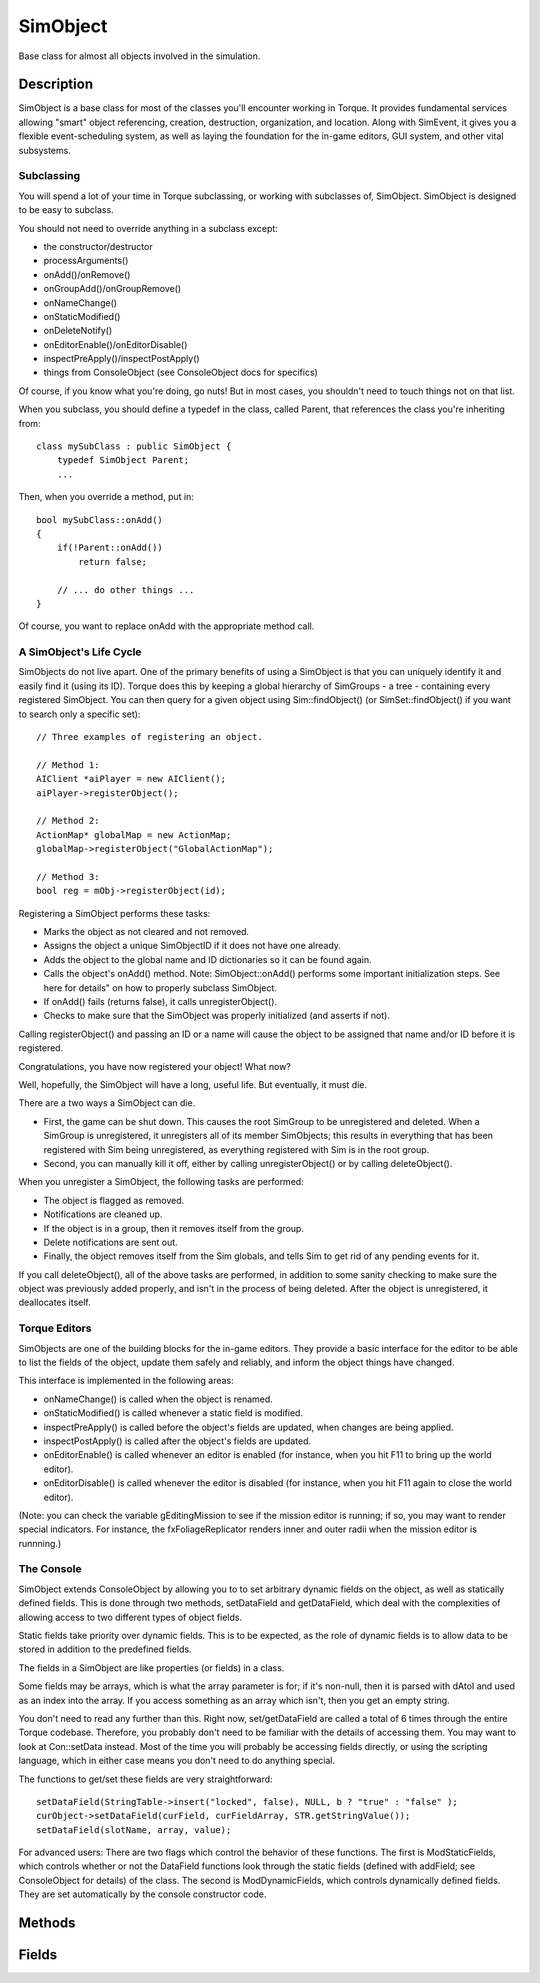 SimObject
=========

Base class for almost all objects involved in the simulation.

Description
-----------

SimObject is a base class for most of the classes you'll encounter working in Torque. It provides fundamental services allowing "smart" object referencing, creation, destruction, organization, and location. Along with SimEvent, it gives you a flexible event-scheduling system, as well as laying the foundation for the in-game editors, GUI system, and other vital subsystems.

Subclassing
~~~~~~~~~~~~

You will spend a lot of your time in Torque subclassing, or working with subclasses of, SimObject. SimObject is designed to be easy to subclass.

You should not need to override anything in a subclass except:

* the constructor/destructor
* processArguments()
* onAdd()/onRemove()
* onGroupAdd()/onGroupRemove()
* onNameChange()
* onStaticModified()
* onDeleteNotify()
* onEditorEnable()/onEditorDisable()
* inspectPreApply()/inspectPostApply()
* things from ConsoleObject (see ConsoleObject docs for specifics)

Of course, if you know what you're doing, go nuts! But in most cases, you shouldn't need to touch things not on that list.

When you subclass, you should define a typedef in the class, called Parent, that references the class you're inheriting from::

   class mySubClass : public SimObject {
       typedef SimObject Parent;
       ...

Then, when you override a method, put in::

   bool mySubClass::onAdd()
   {
       if(!Parent::onAdd())
           return false;

       // ... do other things ...
   }

Of course, you want to replace onAdd with the appropriate method call.

A SimObject's Life Cycle
~~~~~~~~~~~~~~~~~~~~~~~~

SimObjects do not live apart. One of the primary benefits of using a SimObject is that you can uniquely identify it and easily find it (using its ID). Torque does this by keeping a global hierarchy of SimGroups - a tree - containing every registered SimObject. You can then query for a given object using Sim::findObject() (or SimSet::findObject() if you want to search only a specific set)::

	// Three examples of registering an object.

	// Method 1:
	AIClient *aiPlayer = new AIClient();
	aiPlayer->registerObject();

	// Method 2:
	ActionMap* globalMap = new ActionMap;
	globalMap->registerObject("GlobalActionMap");

	// Method 3:
	bool reg = mObj->registerObject(id);

Registering a SimObject performs these tasks:

* Marks the object as not cleared and not removed.
* Assigns the object a unique SimObjectID if it does not have one already.
* Adds the object to the global name and ID dictionaries so it can be found again.
* Calls the object's onAdd() method. Note: SimObject::onAdd() performs some important initialization steps. See here for details" on how to properly subclass SimObject.
* If onAdd() fails (returns false), it calls unregisterObject().
* Checks to make sure that the SimObject was properly initialized (and asserts if not).

Calling registerObject() and passing an ID or a name will cause the object to be assigned that name and/or ID before it is registered.

Congratulations, you have now registered your object! What now?

Well, hopefully, the SimObject will have a long, useful life. But eventually, it must die.

There are a two ways a SimObject can die.

* First, the game can be shut down. This causes the root SimGroup to be unregistered and deleted. When a SimGroup is unregistered, it unregisters all of its member SimObjects; this results in everything that has been registered with Sim being unregistered, as everything registered with Sim is in the root group.
* Second, you can manually kill it off, either by calling unregisterObject() or by calling deleteObject().

When you unregister a SimObject, the following tasks are performed:

* The object is flagged as removed.
* Notifications are cleaned up.
* If the object is in a group, then it removes itself from the group.
* Delete notifications are sent out.
* Finally, the object removes itself from the Sim globals, and tells Sim to get rid of any pending events for it.

If you call deleteObject(), all of the above tasks are performed, in addition to some sanity checking to make sure the object was previously added properly, and isn't in the process of being deleted. After the object is unregistered, it deallocates itself.

Torque Editors
~~~~~~~~~~~~~~

SimObjects are one of the building blocks for the in-game editors. They provide a basic interface for the editor to be able to list the fields of the object, update them safely and reliably, and inform the object things have changed.

This interface is implemented in the following areas:

* onNameChange() is called when the object is renamed.
* onStaticModified() is called whenever a static field is modified.
* inspectPreApply() is called before the object's fields are updated, when changes are being applied.
* inspectPostApply() is called after the object's fields are updated.
* onEditorEnable() is called whenever an editor is enabled (for instance, when you hit F11 to bring up the world editor).
* onEditorDisable() is called whenever the editor is disabled (for instance, when you hit F11 again to close the world editor).

(Note: you can check the variable gEditingMission to see if the mission editor is running; if so, you may want to render special indicators. For instance, the fxFoliageReplicator renders inner and outer radii when the mission editor is runnning.)

The Console
~~~~~~~~~~~

SimObject extends ConsoleObject by allowing you to to set arbitrary dynamic fields on the object, as well as statically defined fields. This is done through two methods, setDataField and getDataField, which deal with the complexities of allowing access to two different types of object fields.

Static fields take priority over dynamic fields. This is to be expected, as the role of dynamic fields is to allow data to be stored in addition to the predefined fields.

The fields in a SimObject are like properties (or fields) in a class.

Some fields may be arrays, which is what the array parameter is for; if it's non-null, then it is parsed with dAtoI and used as an index into the array. If you access something as an array which isn't, then you get an empty string.

You don't need to read any further than this. Right now, set/getDataField are called a total of 6 times through the entire Torque codebase. Therefore, you probably don't need to be familiar with the details of accessing them. You may want to look at Con::setData instead. Most of the time you will probably be accessing fields directly, or using the scripting language, which in either case means you don't need to do anything special.

The functions to get/set these fields are very straightforward::

	setDataField(StringTable->insert("locked", false), NULL, b ? "true" : "false" );
	curObject->setDataField(curField, curFieldArray, STR.getStringValue());
	setDataField(slotName, array, value);

For advanced users: There are two flags which control the behavior of these functions. The first is ModStaticFields, which controls whether or not the DataField functions look through the static fields (defined with addField; see ConsoleObject for details) of the class. The second is ModDynamicFields, which controls dynamically defined fields. They are set automatically by the console constructor code.

Methods
-------

.. cpp:function:: void SimObject::assignFieldsFrom(SimObject fromObject)

	Copy fields from another object onto this one. The objects must be of same type. Everything from the object will overwrite what's in this object; extra fields in this object will remain. This includes dynamic fields.

	:param fromObject: The object from which to copy fields.

.. cpp:function:: void SimObject::assignPersistentId()

	Assign a persistent ID to the object if it does not already have one.

.. cpp:function:: string SimObject::call(string method, string args, ...)

	Dynamically call a method on an object.

	:param method: Name of method to call.
	:param args: Zero or more arguments for the method.

	:return: The result of the method call. 

.. cpp:function:: SimObject  SimObject::clone()

	Create a copy of this object.

	:return: An exact duplicate of this object. 

.. cpp:function:: SimObject  SimObject::deepClone()

	Create a copy of this object and all its subobjects.

	:return: An exact duplicate of this object and all objects it references. 

.. cpp:function:: void SimObject::delete()

	Delete and remove the object.

.. cpp:function:: void SimObject::dump(bool detailed)

	Dump a description of all fields and methods defined on this object to the console.

	:param detailed: Whether to print detailed information about members.

.. cpp:function:: void SimObject::dumpClassHierarchy()

	Dump the native C++ class hierarchy of this object's C++ class to the console.

.. cpp:function:: void SimObject::dumpGroupHierarchy()

	Dump the hierarchy of this object up to RootGroup to the console.

.. cpp:function:: ArrayObject  SimObject::dumpMethods()

	List the methods defined on this object. Each description is a newline-separated vector with the following elements: 
	
	* Minimum number of arguments.
	* Maximum number of arguments.
	* Prototype string.
	* Full script file path (if script method).
	* Line number of method definition in script (if script method).
	* Documentation string (not including prototype). This takes up the remainder of the vector. 

	:return:  populated with (name,description) pairs of all methods defined on the object. 

.. cpp:function:: bool SimObject::getCanSave()

	Get whether the object will be included in saves.

	:return: True if the object will be saved; false otherwise. 

.. cpp:function:: string SimObject::getClassName()

	Get the name of the C++ class which the object is an instance of.

	:return: The name of the C++ class of the object. 

.. cpp:function:: string SimObject::getClassNamespace()

	Get the name of the class namespace assigned to this object.

	:return: The name of the 'class' namespace. 

.. cpp:function:: ArrayObject  SimObject::getDebugInfo()

	Return some behind-the-scenes information on the object.

	:return:  filled with internal information about the object. 

.. cpp:function:: int SimObject::getDeclarationLine()

	Get the line number at which the object is defined in its file.

	:return: The line number of the object's definition in script. 

.. cpp:function:: string SimObject::getDynamicField(int index)

	Get a value of a dynamic field by index.

	:param index: The index of the dynamic field.

	:return: The value of the dynamic field at the given index or "". 

.. cpp:function:: int SimObject::getDynamicFieldCount()

	Get the number of dynamic fields defined on the object.

	:return: The number of dynamic fields defined on the object. 

.. cpp:function:: string SimObject::getField(int index)

	Retrieve the value of a static field by index.

	:param index: The index of the static field.

	:return: The value of the static field with the given index or "". 

.. cpp:function:: int SimObject::getFieldCount()

	Get the number of static fields on the object.

	:return: The number of static fields defined on the object. 

.. cpp:function:: string SimObject::getFieldType(string fieldName)

	Get the console type code of the given field.

	:return: The numeric type code for the underlying console type of the given field. 

.. cpp:function:: string SimObject::getFieldValue(string fieldName, int index)

	Return the value of the given field on this object.

	:param fieldName: The name of the field. If it includes a field index, the index is parsed out.
	:param index: Optional parameter to specify the index of an array field separately.

	:return: The value of the given field or "" if undefined. 

.. cpp:function:: string SimObject::getFilename()

	Returns the filename the object is attached to. Reimplemented in CubemapData .

	:return: The name of the file the object is associated with; usually the file the object was loaded from. 

.. cpp:function:: SimGroup  SimObject::getGroup()

	Get the group that this object is contained in.

	:return:  object to which the object belongs. 

.. cpp:function:: int SimObject::getId()

	Get the underlying unique numeric ID of the object.

	:return: The unique numeric ID of the object. 

.. cpp:function:: string SimObject::getInternalName()

	Get the internal name of the object.

	:return: The internal name of the object. 

.. cpp:function:: string SimObject::getName()

	Get the global name of the object.

	:return: The global name assigned to the object. 

.. cpp:function:: string SimObject::getSuperClassNamespace()

	Get the name of the superclass namespace assigned to this object.

	:return: The name of the 'superClass' namespace. 

.. cpp:function:: bool SimObject::isChildOfGroup(SimGroup group)

	Test whether the object belongs directly or indirectly to the given group.

	:param group: The SimGroup object.

	:return: True if the object is a child of the given group or a child of a group that the given group is directly or indirectly a child to. 

.. cpp:function:: bool SimObject::isEditorOnly()

	Return true if the object is only used by the editor.

	:return: True if this object exists only for the sake of editing. 

.. cpp:function:: bool SimObject::isExpanded()

	Get whether the object has been marked as expanded. (in editor). Reimplemented in GuiRolloutCtrl .

	:return: True if the object is marked expanded. 

.. cpp:function:: bool SimObject::isField(string fieldName)

	Test whether the given field is defined on this object.

	:param fieldName: The name of the field.

	:return: True if the object implements the given field. 

.. cpp:function:: bool SimObject::isInNamespaceHierarchy(string name)

	Test whether the namespace of this object is a direct or indirect child to the given namespace.

	:param name: The name of a namespace.

	:return: True if the given namespace name is within the namespace hierarchy of this object. 

.. cpp:function:: bool SimObject::isMemberOfClass(string className)

	Test whether this object is a member of the specified class.

	:param className: Name of a native C++ class.

	:return: True if this object is an instance of the given C++ class or any of its super classes. 

.. cpp:function:: bool SimObject::isMethod(string methodName)

	Test whether the given method is defined on this object.

	:param The: name of the method.

	:return: True if the object implements the given method. 

.. cpp:function:: bool SimObject::isNameChangeAllowed()

	Get whether this object may be renamed.

	:return: True if this object can be renamed; false otherwise. 

.. cpp:function:: bool SimObject::isSelected()

	Get whether the object has been marked as selected. (in editor).

	:return: True if the object is currently selected. 

.. cpp:function:: bool SimObject::save(string fileName, bool selectedOnly, string preAppendString)

	Save out the object to the given file.

	:param fileName: The name of the file to save to.
	:param selectedOnly: If true, only objects marked as selected will be saved out.
	:param preAppendString: Text which will be preprended directly to the object serialization.
	:param True: on success, false on failure.

.. cpp:function:: int SimObject::schedule(float time, string method, string args, ...)

	Delay an invocation of a method.

	:param time: The number of milliseconds after which to invoke the method. This is a soft limit.
	:param method: The method to call.
	:param args: The arguments with which to call the method.

	:return: The numeric ID of the created schedule. Can be used to cancel the call. 

.. cpp:function:: void SimObject::setCanSave(bool value)

	Set whether the object will be included in saves.

	:param value: If true, the object will be included in saves; if false, it will be excluded.

.. cpp:function:: void SimObject::setClassNamespace(string name)

	Assign a class namespace to this object.

	:param name: The name of the 'class' namespace for this object.

.. cpp:function:: void SimObject::setEditorOnly(bool value)

	Set/clear the editor-only flag on this object.

	:param value: If true, the object is marked as existing only for the editor.

.. cpp:function:: void SimObject::setFieldType(string fieldName, string type)

	Set the console type code for the given field.

	:param fieldName: The name of the dynamic field to change to type for.
	:param type: The name of the console type.

.. cpp:function:: bool SimObject::setFieldValue(string fieldName, string value, int index)

	Set the value of the given field on this object.

	:param fieldName: The name of the field to assign to. If it includes an array index, the index will be parsed out.
	:param value: The new value to assign to the field.
	:param index: Optional argument to specify an index for an array field.

	:return: True. 

.. cpp:function:: void SimObject::setFilename(string fileName)

	Sets the object's file name and path.

	:param fileName: The name of the file to associate this object with.

.. cpp:function:: void SimObject::setHidden(bool value)

	Hide/unhide the object. Reimplemented in ShapeBase .

	:param value: If true, the object will be hidden; if false, the object will be unhidden.

.. cpp:function:: void SimObject::setInternalName(string newInternalName)

	Set the internal name of the object.

	:param newInternalName: The new internal name for the object.

.. cpp:function:: void SimObject::setIsExpanded(bool state)

	Set whether the object has been marked as expanded. (in editor).

	:param state: True if the object is to be marked expanded; false if not.

.. cpp:function:: void SimObject::setIsSelected(bool state)

	Set whether the object has been marked as selected. (in editor).

	:param state: True if object is to be marked selected; false if not.

.. cpp:function:: void SimObject::setLocked(bool value)

	Lock/unlock the object in the editor.

	:param value: If true, the object will be locked; if false, the object will be unlocked.

.. cpp:function:: void SimObject::setName(string newName)

	Set the global name of the object.

	:param newName: The new global name to assign to the object.

.. cpp:function:: void SimObject::setNameChangeAllowed(bool value)

	Set whether this object can be renamed from its first name.

	:param value: If true, renaming is allowed for this object; if false, trying to change the name of the object will generate a console error.

.. cpp:function:: void SimObject::setSuperClassNamespace(string name)

	Assign a superclass namespace to this object.

	:param name: The name of the 'superClass' namespace for this object.

Fields
------

.. cpp:member:: bool  SimObject::canSave

	Whether the object can be saved out. If false, the object is purely transient in nature.

.. cpp:member:: bool  SimObject::canSaveDynamicFields

	True if dynamic fields (added at runtime) should be saved. Defaults to true.

.. cpp:member:: string  SimObject::class

	Script class of object.

.. cpp:member:: string  SimObject::className

	Script class of object.

.. cpp:member:: bool  SimObject::hidden

	Whether the object is visible.

.. cpp:member:: string  SimObject::internalName

	Optional name that may be used to lookup this object within a SimSet .

.. cpp:member:: bool  SimObject::locked

	Whether the object can be edited.

.. cpp:member:: string  SimObject::name

	Optional global name of this object.

.. cpp:member:: SimObject SimObject::parentGroup

	Group hierarchy parent of the object.

.. cpp:member:: pid  SimObject::persistentId

	The universally unique identifier for the object.

.. cpp:member:: string  SimObject::superClass

	Script super-class of object.
